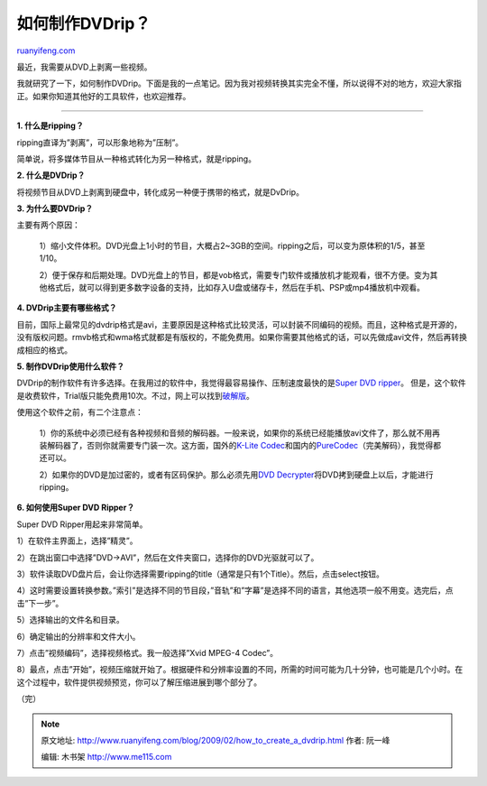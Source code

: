 .. _200902_how_to_create_a_dvdrip:

如何制作DVDrip？
===================================

`ruanyifeng.com <http://www.ruanyifeng.com/blog/2009/02/how_to_create_a_dvdrip.html>`__

最近，我需要从DVD上剥离一些视频。

我就研究了一下，如何制作DVDrip。下面是我的一点笔记。因为我对视频转换其实完全不懂，所以说得不对的地方，欢迎大家指正。如果你知道其他好的工具软件，也欢迎推荐。


===========================

**1. 什么是ripping？**

ripping直译为”剥离”，可以形象地称为”压制”。

简单说，将多媒体节目从一种格式转化为另一种格式，就是ripping。

**2. 什么是DVDrip？**

将视频节目从DVD上剥离到硬盘中，转化成另一种便于携带的格式，就是DvDrip。

**3. 为什么要DVDrip？**

主要有两个原因：

    1）缩小文件体积。DVD光盘上1小时的节目，大概占2~3GB的空间。ripping之后，可以变为原体积的1/5，甚至1/10。

    2）便于保存和后期处理。DVD光盘上的节目，都是vob格式，需要专门软件或播放机才能观看，很不方便。变为其他格式后，就可以得到更多数字设备的支持，比如存入U盘或储存卡，然后在手机、PSP或mp4播放机中观看。

**4. DVDrip主要有哪些格式？**

目前，国际上最常见的dvdrip格式是avi，主要原因是这种格式比较灵活，可以封装不同编码的视频。而且，这种格式是开源的，没有版权问题。rmvb格式和wma格式就都是有版权的，不能免费用。如果你需要其他格式的话，可以先做成avi文件，然后再转换成相应的格式。

**5. 制作DVDrip使用什么软件？**

DVDrip的制作软件有许多选择。在我用过的软件中，我觉得最容易操作、压制速度最快的是\ `Super
DVD ripper <http://www.dvdtodivx.net>`__\ 。
但是，这个软件是收费软件，Trial版只能免费用10次。不过，网上可以找到\ `破解版 <http://www.google.com/search?hl=en&rlz=1B3GGGL_zh-CNCN213CN213&q=Super+DVD+ripper+%E7%A0%B4%E8%A7%A3%E7%89%88&btnG=Search>`__\ 。

使用这个软件之前，有二个注意点：

    1）你的系统中必须已经有各种视频和音频的解码器。一般来说，如果你的系统已经能播放avi文件了，那么就不用再装解码器了，否则你就需要专门装一次。这方面，国外的\ `K-Lite
    Codec <http://www.free-codecs.com/download/K_lite_codec_pack.htm>`__\ 和国内的\ `PureCodec <http://www.google.com/search?q=%E5%AE%8C%E7%BE%8E%E8%A7%A3%E7%A0%81&sourceid=navclient-ff&ie=UTF-8&rlz=1B3GGGL_zh-CNCN213CN213&aq=t>`__\ （完美解码），我觉得都还可以。

    2）如果你的DVD是加过密的，或者有区码保护。那么必须先用\ `DVD
    Decrypter <http://www.google.com/search?hl=en&rlz=1B3GGGL_zh-CNCN213CN213&q=DVD+Decrypter+%E4%B8%8B%E8%BD%BD&btnG=Search>`__\ 将DVD拷到硬盘上以后，才能进行ripping。

**6. 如何使用Super DVD Ripper？**

Super DVD Ripper用起来非常简单。

1）在软件主界面上，选择”精灵”。

2）在跳出窗口中选择”DVD->AVI”，然后在文件夹窗口，选择你的DVD光驱就可以了。

3）软件读取DVD盘片后，会让你选择需要ripping的title（通常是只有1个Title）。然后，点击select按钮。

4）这时需要设置转换参数。”索引”是选择不同的节目段，”音轨”和”字幕”是选择不同的语言，其他选项一般不用变。选完后，点击”下一步”。

5）选择输出的文件名和目录。

6）确定输出的分辨率和文件大小。

7）点击”视频编码”，选择视频格式。我一般选择”Xvid MPEG-4 Codec”。

8）最点，点击”开始”，视频压缩就开始了。根据硬件和分辨率设置的不同，所需的时间可能为几十分钟，也可能是几个小时。在这个过程中，软件提供视频预览，你可以了解压缩进展到哪个部分了。

（完）

.. note::
    原文地址: http://www.ruanyifeng.com/blog/2009/02/how_to_create_a_dvdrip.html 
    作者: 阮一峰 

    编辑: 木书架 http://www.me115.com